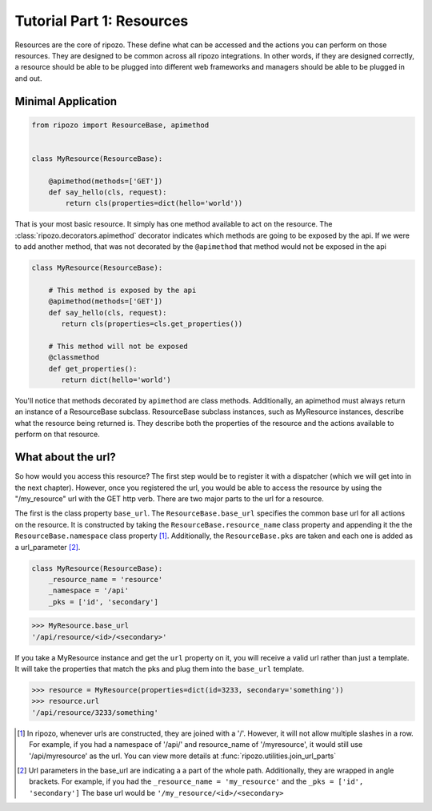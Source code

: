 Tutorial Part 1: Resources
==========================

Resources are the core of ripozo.  These define
what can be accessed and the actions you can
perform on those resources.  They are designed to be
common across all ripozo integrations.  In other words,
if they are designed correctly, a resource should be
able to be plugged into different web frameworks and managers
should be able to be plugged in and out.

Minimal Application
-------------------

.. code-block:: python

   from ripozo import ResourceBase, apimethod


   class MyResource(ResourceBase):

       @apimethod(methods=['GET'])
       def say_hello(cls, request):
           return cls(properties=dict(hello='world'))


That is your most basic resource.  It simply has one method available
to act on the resource.  The :class:`ripozo.decorators.apimethod` decorator indicates which
methods are going to be exposed by the api.  If we were to add another
method, that was not decorated by the ``@apimethod`` that method
would not be exposed in the api

.. code-block:: python

   class MyResource(ResourceBase):

       # This method is exposed by the api
       @apimethod(methods=['GET'])
       def say_hello(cls, request):
          return cls(properties=cls.get_properties())

       # This method will not be exposed
       @classmethod
       def get_properties():
          return dict(hello='world')

You'll notice that methods decorated by ``apimethod`` are class methods.
Additionally, an apimethod must always return an instance of a ResourceBase
subclass.  ResourceBase subclass instances, such as MyResource instances,
describe what the resource being returned is.  They describe both the properties
of the resource and the actions available to perform on that resource.

What about the url?
-------------------

So how would you access this resource?  The first step would be to register
it with a dispatcher (which we will get into in the next chapter).  However,
once you registered the url, you would be able to access the resource by using
the "/my_resource" url with the GET http verb.  There are two major parts to the
url for a resource.

The first is the class property ``base_url``.  The ``ResourceBase.base_url`` specifies
the common base url for all actions on the resource.  It is constructed by taking
the ``ResourceBase.resource_name`` class property and appending it the the
``ResourceBase.namespace`` class property [#]_.  Additionally, the ``ResourceBase.pks``
are taken and each one is added as a url_parameter [#]_.

.. code-block:: python

    class MyResource(ResourceBase):
        _resource_name = 'resource'
        _namespace = '/api'
        _pks = ['id', 'secondary']

.. code-block:: python

    >>> MyResource.base_url
    '/api/resource/<id>/<secondary>'

If you take a MyResource instance and get the ``url`` property on
it, you will receive a valid url rather than just a template.  It will take
the properties that match the pks and plug them into the ``base_url`` template.

.. code-block:: python

    >>> resource = MyResource(properties=dict(id=3233, secondary='something'))
    >>> resource.url
    '/api/resource/3233/something'


.. [#] In ripozo, whenever urls are constructed, they are joined with a '/'.
   However, it will not allow multiple slashes in a row.  For example, if you
   had a namespace of '/api/' and resource_name of '/myresource', it would
   still use '/api/myresource' as the url.  You can view more details
   at :func:`ripozo.utilities.join_url_parts`

.. [#] Url parameters in the base_url are indicating a a part of the whole path.
   Additionally, they are wrapped in angle brackets.  For example, if you had the
   ``_resource_name = 'my_resource'`` and the ``_pks = ['id', 'secondary']``  The base url would
   be ``'/my_resource/<id>/<secondary>``